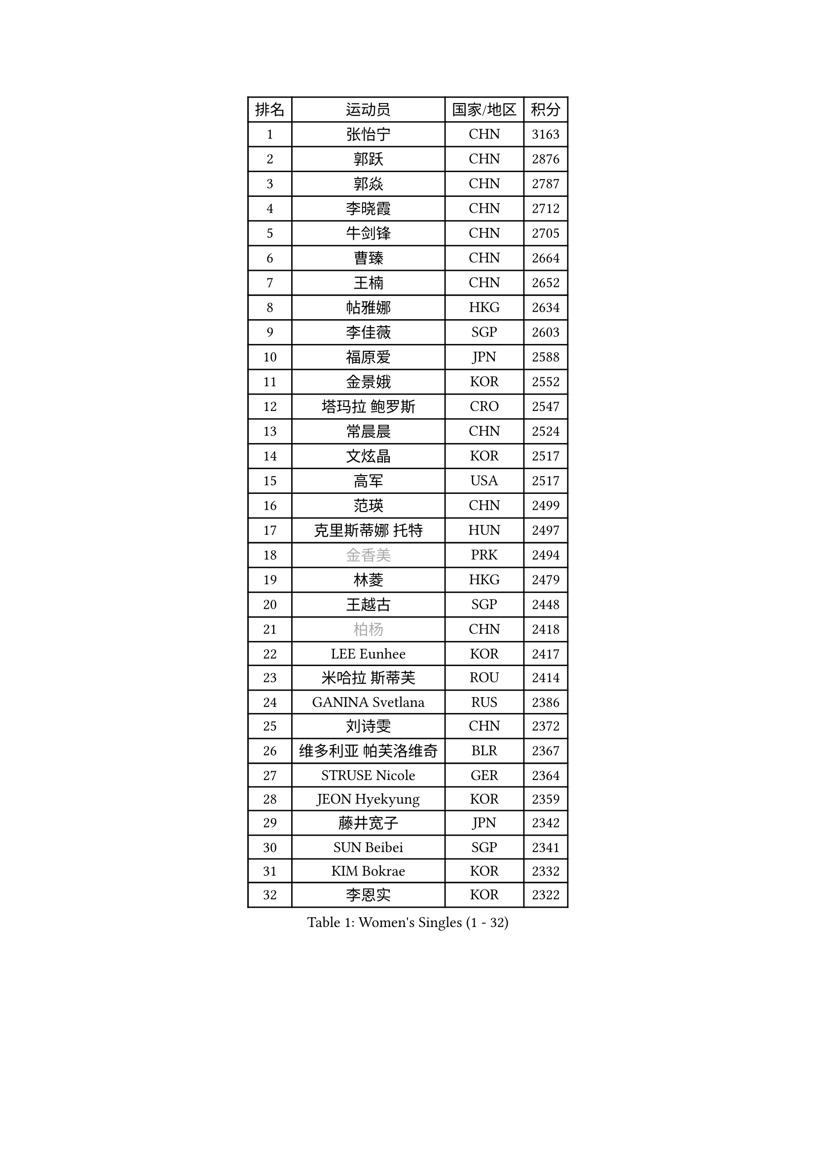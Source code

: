 
#set text(font: ("Courier New", "NSimSun"))
#figure(
  caption: "Women's Singles (1 - 32)",
    table(
      columns: 4,
      [排名], [运动员], [国家/地区], [积分],
      [1], [张怡宁], [CHN], [3163],
      [2], [郭跃], [CHN], [2876],
      [3], [郭焱], [CHN], [2787],
      [4], [李晓霞], [CHN], [2712],
      [5], [牛剑锋], [CHN], [2705],
      [6], [曹臻], [CHN], [2664],
      [7], [王楠], [CHN], [2652],
      [8], [帖雅娜], [HKG], [2634],
      [9], [李佳薇], [SGP], [2603],
      [10], [福原爱], [JPN], [2588],
      [11], [金景娥], [KOR], [2552],
      [12], [塔玛拉 鲍罗斯], [CRO], [2547],
      [13], [常晨晨], [CHN], [2524],
      [14], [文炫晶], [KOR], [2517],
      [15], [高军], [USA], [2517],
      [16], [范瑛], [CHN], [2499],
      [17], [克里斯蒂娜 托特], [HUN], [2497],
      [18], [#text(gray, "金香美")], [PRK], [2494],
      [19], [林菱], [HKG], [2479],
      [20], [王越古], [SGP], [2448],
      [21], [#text(gray, "柏杨")], [CHN], [2418],
      [22], [LEE Eunhee], [KOR], [2417],
      [23], [米哈拉 斯蒂芙], [ROU], [2414],
      [24], [GANINA Svetlana], [RUS], [2386],
      [25], [刘诗雯], [CHN], [2372],
      [26], [维多利亚 帕芙洛维奇], [BLR], [2367],
      [27], [STRUSE Nicole], [GER], [2364],
      [28], [JEON Hyekyung], [KOR], [2359],
      [29], [藤井宽子], [JPN], [2342],
      [30], [SUN Beibei], [SGP], [2341],
      [31], [KIM Bokrae], [KOR], [2332],
      [32], [李恩实], [KOR], [2322],
    )
  )#pagebreak()

#set text(font: ("Courier New", "NSimSun"))
#figure(
  caption: "Women's Singles (33 - 64)",
    table(
      columns: 4,
      [排名], [运动员], [国家/地区], [积分],
      [33], [李佼], [NED], [2308],
      [34], [桑亚婵], [HKG], [2306],
      [35], [LI Nan], [CHN], [2303],
      [36], [刘佳], [AUT], [2299],
      [37], [SCHALL Elke], [GER], [2297],
      [38], [柳絮飞], [HKG], [2296],
      [39], [沈燕飞], [ESP], [2274],
      [40], [STEFANOVA Nikoleta], [ITA], [2266],
      [41], [TAN Wenling], [ITA], [2257],
      [42], [彭陆洋], [CHN], [2257],
      [43], [张瑞], [HKG], [2246],
      [44], [ZAMFIR Adriana], [ROU], [2241],
      [45], [FUJINUMA Ai], [JPN], [2241],
      [46], [梅村礼], [JPN], [2234],
      [47], [平野早矢香], [JPN], [2228],
      [48], [ZHANG Xueling], [SGP], [2217],
      [49], [POTA Georgina], [HUN], [2206],
      [50], [WU Xue], [DOM], [2188],
      [51], [KWAK Bangbang], [KOR], [2186],
      [52], [LAY Jian Fang], [AUS], [2186],
      [53], [KIM Mi Yong], [PRK], [2185],
      [54], [姜华珺], [HKG], [2179],
      [55], [LANG Kristin], [GER], [2173],
      [56], [HIURA Reiko], [JPN], [2170],
      [57], [RAMIREZ Sara], [ESP], [2166],
      [58], [丁宁], [CHN], [2163],
      [59], [SCHOPP Jie], [GER], [2155],
      [60], [STRBIKOVA Renata], [CZE], [2153],
      [61], [#text(gray, "FAZEKAS Maria")], [HUN], [2141],
      [62], [ODOROVA Eva], [SVK], [2138],
      [63], [朴美英], [KOR], [2137],
      [64], [PAVLOVICH Veronika], [BLR], [2129],
    )
  )#pagebreak()

#set text(font: ("Courier New", "NSimSun"))
#figure(
  caption: "Women's Singles (65 - 96)",
    table(
      columns: 4,
      [排名], [运动员], [国家/地区], [积分],
      [65], [KOTIKHINA Irina], [RUS], [2127],
      [66], [TASEI Mikie], [JPN], [2121],
      [67], [KANAZAWA Saki], [JPN], [2117],
      [68], [WANG Chen], [CHN], [2110],
      [69], [GOBEL Jessica], [GER], [2110],
      [70], [ONO Shiho], [JPN], [2109],
      [71], [BATORFI Csilla], [HUN], [2108],
      [72], [KONISHI An], [JPN], [2097],
      [73], [KIM Kyungha], [KOR], [2097],
      [74], [PASKAUSKIENE Ruta], [LTU], [2085],
      [75], [YOON Sunae], [KOR], [2085],
      [76], [LI Chunli], [NZL], [2082],
      [77], [KOMWONG Nanthana], [THA], [2072],
      [78], [XU Jie], [POL], [2071],
      [79], [BOLLMEIER Nadine], [GER], [2065],
      [80], [BADESCU Otilia], [ROU], [2058],
      [81], [HUANG Yi-Hua], [TPE], [2051],
      [82], [LU Yun-Feng], [TPE], [2039],
      [83], [KRAVCHENKO Marina], [ISR], [2037],
      [84], [#text(gray, "ELLO Vivien")], [HUN], [2037],
      [85], [TAN Paey Fern], [SGP], [2037],
      [86], [ROBERTSON Laura], [GER], [2036],
      [87], [PALINA Irina], [RUS], [2030],
      [88], [WATANABE Yuko], [JPN], [2029],
      [89], [石垣优香], [JPN], [2029],
      [90], [PAN Chun-Chu], [TPE], [2026],
      [91], [KIM Soongsil], [KOR], [2026],
      [92], [MOLNAR Zita], [HUN], [2022],
      [93], [VACENOVSKA Iveta], [CZE], [2020],
      [94], [IVANCAN Irene], [GER], [2019],
      [95], [NECULA Iulia], [ROU], [2016],
      [96], [LI Bin], [HUN], [2016],
    )
  )#pagebreak()

#set text(font: ("Courier New", "NSimSun"))
#figure(
  caption: "Women's Singles (97 - 128)",
    table(
      columns: 4,
      [排名], [运动员], [国家/地区], [积分],
      [97], [MOLNAR Cornelia], [CRO], [2016],
      [98], [LI Qiangbing], [AUT], [2014],
      [99], [EKHOLM Matilda], [SWE], [2012],
      [100], [MUANGSUK Anisara], [THA], [2009],
      [101], [MONTEIRO DODEAN Daniela], [ROU], [2007],
      [102], [ERDELJI Silvija], [SRB], [2001],
      [103], [DVORAK Galia], [ESP], [2000],
      [104], [KRAMER Tanja], [GER], [1997],
      [105], [KIM Junghyun], [KOR], [1993],
      [106], [KISHIDA Satoko], [JPN], [1992],
      [107], [KIM Hyehyun], [KOR], [1992],
      [108], [KO Un Gyong], [PRK], [1990],
      [109], [GRUNDISCH Carole], [FRA], [1988],
      [110], [FADEEVA Oxana], [RUS], [1978],
      [111], [福冈春菜], [JPN], [1978],
      [112], [XU Yan], [SGP], [1971],
      [113], [KO Somi], [KOR], [1970],
      [114], [NEGRISOLI Laura], [ITA], [1968],
      [115], [吴佳多], [GER], [1968],
      [116], [ETSUZAKI Ayumi], [JPN], [1965],
      [117], [DOBESOVA Jana], [CZE], [1962],
      [118], [TIKHOMIROVA Anna], [RUS], [1958],
      [119], [ERDELJI Anamaria], [SRB], [1951],
      [120], [NEMES Olga], [ROU], [1950],
      [121], [CAHOREAU Nathalie], [FRA], [1950],
      [122], [倪夏莲], [LUX], [1947],
      [123], [LOVAS Petra], [HUN], [1947],
      [124], [KMOTORKOVA Lenka], [SVK], [1945],
      [125], [BAKULA Andrea], [CRO], [1942],
      [126], [MIROU Maria], [GRE], [1940],
      [127], [PAOVIC Sandra], [CRO], [1937],
      [128], [#text(gray, "TANIGUCHI Naoko")], [JPN], [1925],
    )
  )